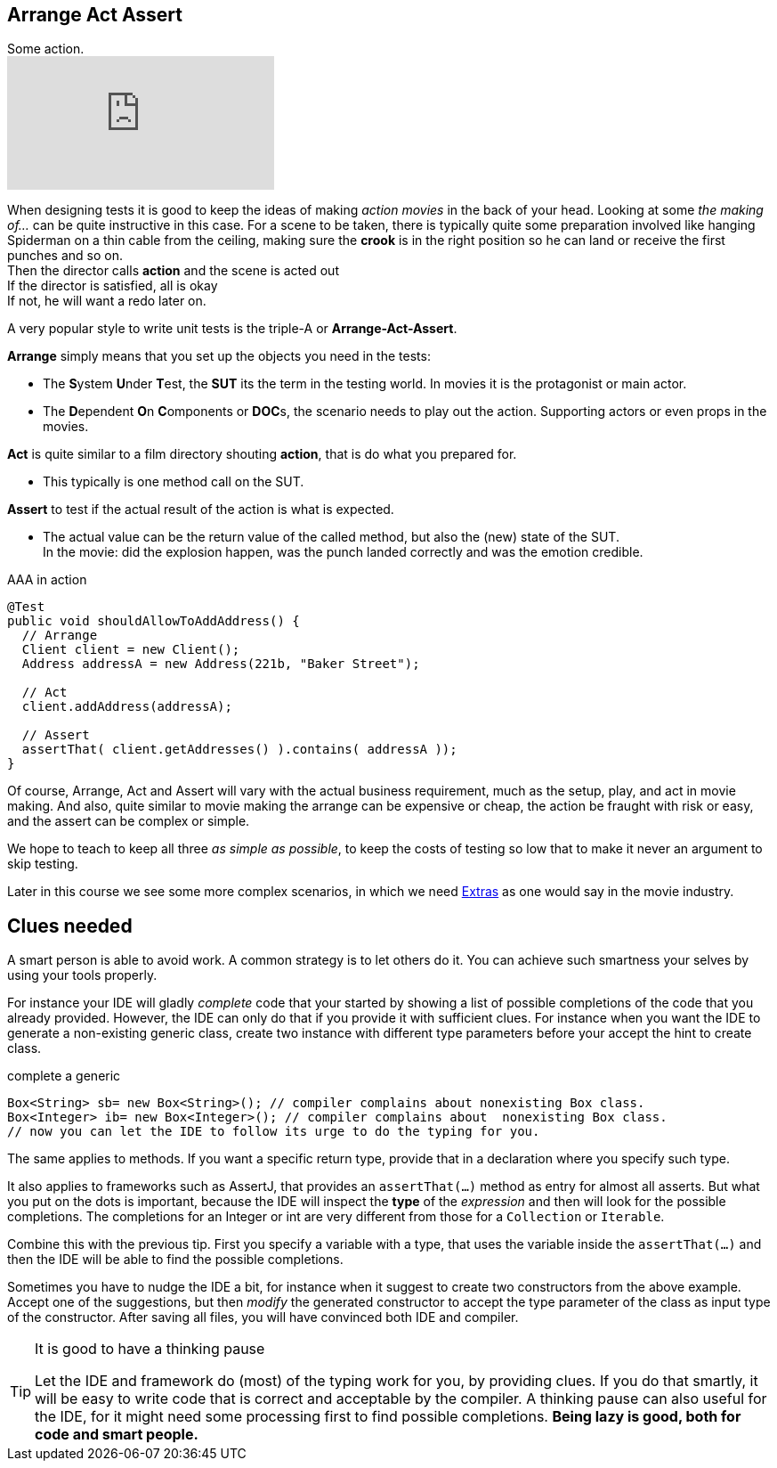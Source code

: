 == Arrange Act Assert

.Some action.
video::GJFGXYyKvns[youtube]

When designing tests it is good to keep the ideas of making _action movies_ in the back of your head.
Looking at some _the making of..._ can be quite instructive in this case.
For a scene to be taken, there is typically quite some preparation involved like hanging Spiderman
on a thin cable from the ceiling, making sure the *crook* is in the right position so he can land or receive the first punches and so on. +
Then the director calls *action* and the scene is acted out +
If the director is satisfied, all is okay +
If not, he will want a redo later on.

A very popular style to write unit tests is the triple-A or *Arrange-Act-Assert*.

[blue]*Arrange* simply means that you set up the objects you need in the tests:

** The **S**ystem **U**nder **T**est, the [blue,bold]**SUT** its the term in the testing world. In movies it is the protagonist or main actor.
** The **D**ependent **O**n **C**omponents or [blue,bold]**DOC**s, the scenario needs to play out the action. Supporting actors or even props in the movies.

[blue]*Act* is quite similar to a film directory shouting *action*, that is do what you prepared for. +

**  This typically is one method call on the SUT.

[blue]*Assert* to test if the actual result of the action is what is expected. +

**  The actual value can be the return value of the called method, but also the (new) state of the SUT. +
  In the movie: did the explosion happen, was the punch landed correctly
  and was the emotion credible.

.AAA in action
[source,java]
----
@Test
public void shouldAllowToAddAddress() {
  // Arrange
  Client client = new Client();
  Address addressA = new Address(221b, "Baker Street");

  // Act
  client.addAddress(addressA);

  // Assert
  assertThat( client.getAddresses() ).contains( addressA ));
}
----

Of course, Arrange, Act and Assert will vary with the actual business requirement, much
as the setup, play, and act in movie making. And also, quite similar to movie making
the arrange can be expensive or cheap, the action be fraught with risk or easy, and the assert can be complex or simple.

We hope to teach to keep all three _as simple as possible_, to keep the costs of testing so low that to make it never an argument to skip testing.

Later in this course we see some more complex scenarios, in which we need https://en.wikipedia.org/wiki/Extra_(acting)[Extras] as one would say in the movie industry.

== Clues needed

A smart person is able to avoid work. A common strategy is to let others do it. You can achieve such smartness your selves by using your tools properly.

For instance your IDE will gladly [green]_complete_ code that your started by showing
a list of possible completions of the code that you already provided. However, the IDE
can only do that if you provide it with sufficient clues. For instance when you want the IDE
to generate a non-existing generic class, create two instance with different type parameters before your accept the hint to create class.

.complete a generic
[source,java]
----
Box<String> sb= new Box<String>(); // compiler complains about nonexisting Box class.
Box<Integer> ib= new Box<Integer>(); // compiler complains about  nonexisting Box class.
// now you can let the IDE to follow its urge to do the typing for you.

----

The same applies to methods. If you want a specific return type, provide that in a declaration where you specify such type.

It also applies to frameworks such as AssertJ, that provides an `assertThat(...)` method as entry for almost all asserts.
But what you put on the dots is important, because the IDE will inspect the [blue]*type* of the _expression_ and then will look for the possible
completions. The completions for an Integer or int are very different from those for a `Collection` or `Iterable`.

Combine this with the previous tip. First you specify a variable with a type, that
uses the variable inside the `assertThat(...)` and then the IDE will be able to find the possible completions.

Sometimes you have to nudge the IDE a bit, for instance when it suggest to create two constructors from the above example.
Accept one of the suggestions, but then _modify_ the generated constructor to accept the type parameter of the class as input type of the constructor.
After saving all files, you will have convinced both IDE and compiler.

[TIP]
====

.It is good to have a thinking pause
Let the IDE and framework do (most) of the typing work for you, by providing clues. If you do that smartly, it
will be easy to write code that is correct and acceptable by the compiler. A thinking pause can also useful
 for the IDE, for it might need some processing first to find possible completions.
[big]*Being lazy is good, both for code and smart people.*
====
